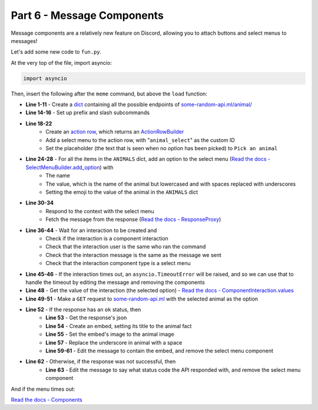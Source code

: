 Part 6 - Message Components
====================================

Message components are a relatively new feature on Discord, allowing you to attach buttons and select menus to messages!

Let's add some new code to ``fun.py``.

At the very top of the file, import asyncio:

.. code-block:: python

    import asyncio

Then, insert the following after the ``meme`` command, but above the ``load`` function:

.. code-block:: python
    :linenos:

    ANIMALS = {
        "Dog": "🐶",
        "Cat": "🐱",
        "Panda": "🐼",
        "Fox": "🦊",
        "Red Panda": "🐼",
        "Koala": "🐨",
        "Bird": "🐦",
        "Racoon": "🦝",
        "Kangaroo": "🦘",
    }


    @fun_group.child
    @lightbulb.command("animal", "Get a fact + picture of a cute animal :3")
    @lightbulb.implements(lightbulb.PrefixSubCommand, lightbulb.SlashSubCommand)
    async def animal_subcommand(ctx: lightbulb.Context) -> None:
        select_menu = (
            ctx.bot.rest.build_action_row()
            .add_select_menu("animal_select")
            .set_placeholder("Pick an animal")
        )

        for name, emoji in ANIMALS.items():
            select_menu.add_option(
                name,  # the label, which users see
                name.lower().replace(" ", "_"),  # the value, which is used by us later
            ).set_emoji(emoji).add_to_menu()

        resp = await ctx.respond(
            "Pick an animal from the dropdown :3",
            component=select_menu.add_to_container(),
        )
        msg = await resp.message()

        try:
            event = await ctx.bot.wait_for(
                hikari.InteractionCreateEvent,
                timeout=60,
                predicate=lambda e: isinstance(e.interaction, hikari.ComponentInteraction)
                and e.interaction.user.id == ctx.author.id
                and e.interaction.message.id == msg.id
                and e.interaction.component_type == hikari.ComponentType.SELECT_MENU,
            )
        except asyncio.TimeoutError:
            await msg.edit("The menu timed out :c", components=[])
        else:
            animal = event.interaction.values[0]
            async with ctx.bot.d.aio_session.get(
                f"https://some-random-api.ml/animal/{animal}"
            ) as res:
                if res.ok:
                    res = await res.json()
                    embed = hikari.Embed(description=res["fact"], colour=0x3B9DFF)
                    embed.set_image(res["image"])

                    animal = animal.replace("_", " ")

                    await msg.edit(
                        f"Here's a {animal} for you! :3", embed=embed, components=[]
                    )
                else:
                    await msg.edit(f"API returned a {res.status} status :c", components=[])

- **Line 1-11** - Create a `dict <https://docs.python.org/3/tutorial/datastructures.html#dictionaries>`_ containing all the possible endpoints of `some-random-api.ml/animal/ <https://some-random-api.ml/endpoints>`_
- **Line 14-16** - Set up prefix and slash subcommands
- **Line 18-22**
    - Create an `action row <https://www.hikari-py.dev/hikari/api/rest.html#hikari.api.rest.RESTClient.build_action_row>`_, which returns an `ActionRowBuilder <https://www.hikari-py.dev/hikari/api/special_endpoints.html#hikari.api.special_endpoints.ActionRowBuilder>`_
    - Add a select menu to the action row, with "``animal_select``" as the custom ID 
    - Set the placeholder (the text that is seen when no option has been picked) to ``Pick an animal``
- **Line 24-28** - For all the items in the ``ANIMALS`` dict, add an option to the select menu (`Read the docs - SelectMenuBuilder.add_option <https://www.hikari-py.dev/hikari/api/special_endpoints.html#hikari.api.special_endpoints.SelectMenuBuilder.add_option>`_) with
    - The name
    - The value, which is the name of the animal but lowercased and with spaces replaced with underscores
    - Setting the emoji to the value of the animal in the ``ANIMALS`` dict
- **Line 30-34**
    - Respond to the context with the select menu
    - Fetch the message from the response (`Read the docs - ResponseProxy <https://hikari-lightbulb.readthedocs.io/en/latest/api_references/context.html#lightbulb.context.base.ResponseProxy>`_)
- **Line 36-44** - Wait for an interaction to be created and
    - Check if the interaction is a component interaction
    - Check that the interaction user is the same who ran the command
    - Check that the interaction message is the same as the message we sent
    - Check that the interaction component type is a select menu
- **Line 45-46** - If the interaction times out, an ``asyncio.TimeoutError`` will be raised, and so we can use that to handle the timeout by editing the message and removing the components
- **Line 48** - Get the value of the interaction (the selected option) - `Read the docs - ComponentInteraction.values <https://www.hikari-py.dev/hikari/interactions/component_interactions.html#hikari.interactions.component_interactions.ComponentInteraction.values>`_
- **Line 49-51** - Make a ``GET`` request to `some-random-api.ml <https://some-random-api.ml/>`_ with the selected animal as the option
- **Line 52** - If the response has an ``ok`` status, then
    - **Line 53** - Get the response's json
    - **Line 54** - Create an embed, setting its title to the animal fact
    - **Line 55** - Set the embed's image to the animal image
    - **Line 57** - Replace the underscore in animal with a space
    - **Line 59-61** - Edit the message to contain the embed, and remove the select menu component
- **Line 62** - Otherwise, if the response was not successful, then
    - **Line 63** - Edit the message to say what status code the API responded with, and remove the select menu component

.. image:: ../_static/animal_1.png

.. image:: ../_static/animal_2.png

.. image:: ../_static/animal_3.png

And if the menu times out:

.. image:: ../_static/animal_4.png

`Read the docs - Components <https://hikari-lightbulb.readthedocs.io/en/latest/hikari_basics/components.html>`_